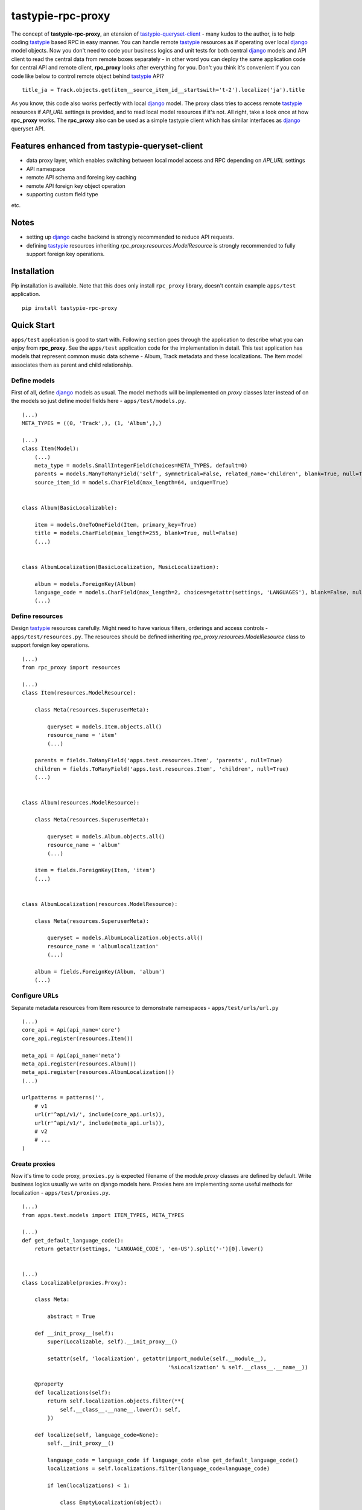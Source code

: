 ==================
tastypie-rpc-proxy
==================

.. image:: https://travis-ci.org/nk113/tastypie-rpc-proxy.png?branch=master
    :alt: Build Status
    :target: http://travis-ci.org/nk113/tastypie-rpc-proxy

The concept of **tastypie-rpc-proxy**, an etension of `tastypie-queryset-client`_ - many kudos to the author, is to help coding `tastypie`_ based RPC in easy manner. You can handle remote `tastypie`_ resources as if operating over local `django`_ model objects. Now you don't need to code your business logics and unit tests for both central `django`_ models and API client to read the central data from remote boxes separately - in other word you can deploy the same application code for central API and remote client, **rpc_proxy** looks after everything for you. Don't you think it's convenient if you can code like below to control remote object behind `tastypie`_ API?

::

    title_ja = Track.objects.get(item__source_item_id__startswith='t-2').localize('ja').title

As you know, this code also works perfectly with local `django`_ model. The proxy class tries to access remote `tastypie`_ resources if *API_URL* settings is provided, and to read local model resources if it's not. All right, take a look once at how **rpc_proxy** works. The **rpc_proxy** also can be used as a simple tastypie client which has similar interfaces as `django`_ queryset API.

Features enhanced from tastypie-queryset-client
===============================================

* data proxy layer, which enables switching between local model access and RPC depending on *API_URL* settings
* API namespace
* remote API schema and foreing key caching
* remote API foreign key object operation
* supporting custom field type

etc.

Notes
=====

* setting up `django`_ cache backend is strongly recommended to reduce API requests.
* defining `tastypie`_ resources inheriting *rpc_proxy.resources.ModelResource* is strongly recommended to fully support foreign key operations. 

Installation
============

Pip installation is available. Note that this does only install ``rpc_proxy`` library, doesn't contain example ``apps/test`` application.

::

    pip install tastypie-rpc-proxy

Quick Start
===========

``apps/test`` application is good to start with. Following section goes through the application to describe what you can enjoy from **rpc_proxy**. See the ``apps/test`` application code for the implementation in detail. This test application has models that represent common music data scheme - Album, Track metadata and these localizations. The Item model associates them as parent and child relationship.

Define models
-------------

First of all, define `django`_ models as usual. The model methods will be implemented on *proxy* classes later instead of on the models so just define model fields here - ``apps/test/models.py``.

::

    (...)
    META_TYPES = ((0, 'Track',), (1, 'Album',),)

    (...)
    class Item(Model):
        (...)
        meta_type = models.SmallIntegerField(choices=META_TYPES, default=0)
        parents = models.ManyToManyField('self', symmetrical=False, related_name='children', blank=True, null=True)
        source_item_id = models.CharField(max_length=64, unique=True)


    class Album(BasicLocalizable):

        item = models.OneToOneField(Item, primary_key=True)
        title = models.CharField(max_length=255, blank=True, null=False)
        (...)


    class AlbumLocalization(BasicLocalization, MusicLocalization):

        album = models.ForeignKey(Album)
        language_code = models.CharField(max_length=2, choices=getattr(settings, 'LANGUAGES'), blank=False, null=False)
        (...)

Define resources
----------------

Design `tastypie`_ resources carefully. Might need to have various filters, orderings and access controls - ``apps/test/resources.py``. The resources should be defined inheriting *rpc_proxy.resources.ModelResource* class to support foreign key operations.

::

    (...)
    from rpc_proxy import resources

    (...)
    class Item(resources.ModelResource):

        class Meta(resources.SuperuserMeta):

            queryset = models.Item.objects.all()
            resource_name = 'item'
            (...)

        parents = fields.ToManyField('apps.test.resources.Item', 'parents', null=True)
        children = fields.ToManyField('apps.test.resources.Item', 'children', null=True)
        (...)


    class Album(resources.ModelResource):

        class Meta(resources.SuperuserMeta):

            queryset = models.Album.objects.all()
            resource_name = 'album'
            (...)

        item = fields.ForeignKey(Item, 'item')
        (...)


    class AlbumLocalization(resources.ModelResource):

        class Meta(resources.SuperuserMeta):

            queryset = models.AlbumLocalization.objects.all()
            resource_name = 'albumlocalization'
            (...)

        album = fields.ForeignKey(Album, 'album')
        (...)

Configure URLs
--------------

Separate metadata resources from Item resource to demonstrate namespaces - ``apps/test/urls/url.py``

::

    (...)
    core_api = Api(api_name='core')
    core_api.register(resources.Item())

    meta_api = Api(api_name='meta')
    meta_api.register(resources.Album())
    meta_api.register(resources.AlbumLocalization())
    (...)

    urlpatterns = patterns('',
        # v1
        url(r'^api/v1/', include(core_api.urls)),
        url(r'^api/v1/', include(meta_api.urls)),
        # v2
        # ...
    )

Create proxies
--------------

Now it's time to code proxy, ``proxies.py`` is expected filename of the module *proxy* classes are defined by default. Write business logics usually we write on django models here. Proxies here are implementing some useful methods for localization - ``apps/test/proxies.py``.

::

    (...)
    from apps.test.models import ITEM_TYPES, META_TYPES

    (...)
    def get_default_language_code():
        return getattr(settings, 'LANGUAGE_CODE', 'en-US').split('-')[0].lower()


    (...)
    class Localizable(proxies.Proxy):

        class Meta:

            abstract = True

        def __init_proxy__(self):
            super(Localizable, self).__init_proxy__()

            setattr(self, 'localization', getattr(import_module(self.__module__),
                                                  '%sLocalization' % self.__class__.__name__))

        @property
        def localizations(self):
            return self.localization.objects.filter(**{
                self.__class__.__name__.lower(): self,
            })

        def localize(self, language_code=None):
            self.__init_proxy__()

            language_code = language_code if language_code else get_default_language_code()
            localizations = self.localizations.filter(language_code=language_code)

            if len(localizations) < 1:

                class EmptyLocalization(object):

                    def __init__(self, *args, **kwargs):
                        for key in kwargs:
                            setattr(self, key, kwargs[key])

                    def __getattr__(self, name):
                        try:
                            return super(EmptyLocalization,
                                         self).__getattr__(name)
                        except AttributeError, e:
                            return None

                localizations = (EmptyLocalization(language_code=language_code),)

            return localizations[0]


    class Localization(proxies.Proxy):

        class Meta:

            abstract = True


    (...)
    class Item(proxies.Proxy):

        class Meta:

            namespace = 'core'

        (...)
        @property
        def meta_type_display(self):
            if 'get_meta_type_display' in dir(self):
                return self.get_meta_type_display()

            return META_TYPES[self.meta_type][1]

        @property
        def metadata(self):
            try:
                meta = getattr(import_module(self.__module__),
                               self.meta_type_display)
            except Exception, e:
                logger.exception(e)
                raise exceptions.ProxyException(_('No metadata model for '
                                                  '%s found.' % self.meta_type_display))

            return meta.objects.get(item=self)


    class Album(Localizable):

        pass


    class AlbumLocalization(Localization):

        pass


Import proxies
--------------

All right, let's call those proxies with the ``manage.py shell``. After loading fixture, import them with no *API_URL* settings like below, then you can see accesses to the local models:

::

    TASTYPIE_RPC_PROXY = {
        'API_NAMESPACE': 'meta',
        'NON_DEFAULT_ID_FOREIGNKEYS': ('item',),
        'SUPERUSER_USERNAME': 'test',
        'SUPERUSER_PASSWORD': 'test',
    }

::

    >>> from apps.test.proxies import *
    >>> a = Album.objects.get(item__source_item_id__startswith='a-1')
    [DEBUG: django.db.backends: execute] (0.001) SELECT "test_album"."ctime", "test_album"."utime", "test_album"."item_id", "test_album"."release_date" FROM "test_album" INNER JOIN "test_item" ON ("test_album"."item_id" = "test_item"."id") WHERE "test_item"."source_item_id" LIKE a-1% ESCAPE '\' ; args=(u'a-1%',)
    >>> a.localize('en').title
    [DEBUG: django.db.backends: execute] (0.000) SELECT "test_item"."id", "test_item"."ctime", "test_item"."utime", "test_item"."item_type", "test_item"."meta_type", "test_item"."source_item_id" FROM "test_item" WHERE "test_item"."id" = 1 ; args=(1,)
    [DEBUG: django.db.backends: execute] (0.000) SELECT "test_albumlocalization"."id", "test_albumlocalization"."ctime", "test_albumlocalization"."utime", "test_albumlocalization"."language_code", "test_albumlocalization"."title", "test_albumlocalization"."description", "test_albumlocalization"."artist", "test_albumlocalization"."label", "test_albumlocalization"."album_id" FROM "test_albumlocalization" WHERE ("test_albumlocalization"."album_id" = 1  AND "test_albumlocalization"."language_code" = en ); args=(1, 'en')
    u'A Pop Song Collection'
    >>> t_en = a.item.children.get(source_item_id__startswith='t-1').metadata.localize('en')
    [DEBUG: django.db.backends: execute] (0.000) SELECT "test_item"."id", "test_item"."ctime", "test_item"."utime", "test_item"."item_type", "test_item"."meta_type", "test_item"."source_item_id" FROM "test_item" INNER JOIN "test_item_parents" ON ("test_item"."id" = "test_item_parents"."from_item_id") WHERE ("test_item_parents"."to_item_id" = 1  AND "test_item"."source_item_id" LIKE t-1% ESCAPE '\' ); args=(1, u't-1%')
    [DEBUG: django.db.backends: execute] (0.000) SELECT "test_track"."ctime", "test_track"."utime", "test_track"."item_id", "test_track"."release_date", "test_track"."isrc", "test_track"."length", "test_track"."trial_start_position", "test_track"."trial_duration" FROM "test_track" WHERE "test_track"."item_id" = 2 ; args=(2,)
    [DEBUG: django.db.backends: execute] (0.000) SELECT "test_item"."id", "test_item"."ctime", "test_item"."utime", "test_item"."item_type", "test_item"."meta_type", "test_item"."source_item_id" FROM "test_item" WHERE "test_item"."id" = 2 ; args=(2,)
    [DEBUG: django.db.backends: execute] (0.000) SELECT "test_tracklocalization"."id", "test_tracklocalization"."ctime", "test_tracklocalization"."utime", "test_tracklocalization"."language_code", "test_tracklocalization"."title", "test_tracklocalization"."description", "test_tracklocalization"."artist", "test_tracklocalization"."label", "test_tracklocalization"."track_id" FROM "test_tracklocalization" WHERE ("test_tracklocalization"."track_id" = 2  AND "test_tracklocalization"."language_code" = en ); args=(2, 'en')
    >>> t_en.title
    u'A Pop Song 1'
    >>> t_en.title = 'A Pop Song 1 revised title'
    >>> t_en.save()
    [DEBUG: django.db.backends: execute] (0.000) SELECT (1) AS "a" FROM "test_tracklocalization" WHERE "test_tracklocalization"."id" = 1  LIMIT 1; args=(1,)
    [DEBUG: django.db.backends: execute] (0.000) UPDATE "test_tracklocalization" SET "ctime" = 2013-06-14 02:04:20, "utime" = 2013-07-27 00:47:35.058121, "language_code" = en, "title" = A Pop Song 1 revised title, "description" = Description for the Pop Song 1., "artist" = Test, "label" = Label Test, "track_id" = 2 WHERE "test_tracklocalization"."id" = 1 ; args=(u'2013-06-14 02:04:20', u'2013-07-27 00:47:35.058121', u'en', 'A Pop Song 1 revised title', u'Description for the Pop Song 1.', u'Test', u'Label Test', 2, 1)
    >>> t_en.title
    'A Pop Song 1 revised title'

OK then reset database and let's do the same things with *API_URL* settings, you can find that the proxy calls remote `tastypie`_ API this time:

::

    TASTYPIE_RPC_PROXY = {
        'API_NAMESPACE': 'meta',
        'API_URL': 'http://127.0.0.1:8000/api',
        (...)
    }

::

    >>> from apps.test.proxies import *
    (...)
    >>> a = Album.objects.get(item__source_item_id__startswith='a-1')
    [DEBUG: requests.packages.urllib3.connectionpool: _make_request] "GET /api/v1/meta/album/?item__source_item_id__startswith=a-1 HTTP/1.1" 200 None
    [DEBUG: rpc_proxy.proxies: to_python] to_python (release_date <date>): '2013-07-26' -> datetime.date(2013, 7, 26)
    >>> a.localize('en').title
    [INFO: requests.packages.urllib3.connectionpool: _new_conn] Starting new HTTP connection (1): 127.0.0.1
    [DEBUG: requests.packages.urllib3.connectionpool: _make_request] "GET /api/v1/meta/albumlocalization/?album=1 HTTP/1.1" 200 None
    [DEBUG: requests.packages.urllib3.connectionpool: _make_request] "GET /api/v1/meta/albumlocalization/?id__in=1&id__in=2&language_code=en HTTP/1.1" 200 None
    'A Pop Song Collection'
    >>> t_en = a.item.children.get(source_item_id__startswith='t-1').metadata.localize('en')
    [DEBUG: rpc_proxy.proxies: __getattr__] item: /api/v1/core/item/1/, need namespace schema (http://127.0.0.1:8000/api/v1/core/)
    (...)
    [DEBUG: rpc_proxy.proxies: _response] getting cache... (/api/v1/core/item/1/)
    [INFO: requests.packages.urllib3.connectionpool: _new_conn] Starting new HTTP connection (1): 127.0.0.1
    [DEBUG: requests.packages.urllib3.connectionpool: _make_request] "GET /api/v1/core/item/1/ HTTP/1.1" 200 None
    [DEBUG: rpc_proxy.proxies: _response] setting cache... (/api/v1/core/item/1/ -> {"ctime": "2013-06-13T19:42:56", "source_item_id": "a-1@some.service", "children": ["/api/v1/core/item/2/", "/api/v1/core/item/3/", "/api/v1/core/item/5/"], "item_type": 0, "meta_type": 1, "parents": [], "utime": "2013-06-13T20:02:38", "id": 1, "resource_uri": "/api/v1/core/item/1/"})
    [DEBUG: rpc_proxy.proxies: __getattr__] children: ['/api/v1/core/item/2/', '/api/v1/core/item/3/', '/api/v1/core/item/5/'], need namespace schema (http://127.0.0.1:8000/api/v1/core/)
    (...)
    [INFO: requests.packages.urllib3.connectionpool: _new_conn] Starting new HTTP connection (1): 127.0.0.1
    [DEBUG: requests.packages.urllib3.connectionpool: _make_request] "GET /api/v1/core/item/?id__in=2&id__in=3&id__in=5 HTTP/1.1" 200 None
    [DEBUG: requests.packages.urllib3.connectionpool: _make_request] "GET /api/v1/core/item/?source_item_id__startswith=t-1&id__in=2&id__in=3&id__in=5 HTTP/1.1" 200 None
    [INFO: requests.packages.urllib3.connectionpool: _new_conn] Starting new HTTP connection (1): 127.0.0.1
    [DEBUG: requests.packages.urllib3.connectionpool: _make_request] "GET /api/v1/meta/track/?item=2 HTTP/1.1" 200 None
    [DEBUG: rpc_proxy.proxies: to_python] to_python (release_date <date>): '2013-06-14' -> datetime.date(2013, 6, 14)
    [INFO: requests.packages.urllib3.connectionpool: _new_conn] Starting new HTTP connection (1): 127.0.0.1
    [DEBUG: requests.packages.urllib3.connectionpool: _make_request] "GET /api/v1/meta/tracklocalization/?track=2 HTTP/1.1" 200 None
    [DEBUG: requests.packages.urllib3.connectionpool: _make_request] "GET /api/v1/meta/tracklocalization/?id__in=1&id__in=2&language_code=en HTTP/1.1" 200 None
    >>> t_en.title
    'A Pop Song 1'
    >>> t_en.title = 'A Pop Song 1 revised title'
    >>> t_en.save()
    [DEBUG: requests.packages.urllib3.connectionpool: _make_request] "PUT /api/v1/meta/tracklocalization/1/ HTTP/1.1" 204 0
    >>> t_en.title
    'A Pop Song 1 revised title'

That's it! Hope this enpowers you to write clean code and reduce time to code boring redundant stuff!

Testing proxy code
==================

Unit tests for proxy classes can be ran in both local `django`_ model and remote `tastypie`_ API context. Those tests should inherit ``rpc_client.test.Proxy`` class. If you are to run the unit tests for both contexts separated settings need to be prepared - API context with *API_URL*, local model context with **NO** *API_URL* settings. Please take a look at how the unit tests for ``apps.test`` application works - see ``runtests.py`` and ``tox.ini``.

As a simple tastypie client
===========================

You can also utilize **rpc_proxy** with no proxy definition - just call remote tastypie API with queryset interface. In this case you can control remote resources with only standard CRUD / REST manner `tastypie`_ supports by default. See `tastypie-queryset-client`_ for detailed usages.

::

    >>> from datetime import datetime
    >>> from rpc_proxy.proxies import *
    >>>
    >>> api = ProxyClient('http://127.0.0.1:8000/api/',
    ...                   version='v1',
    ...                   namespace='meta',
    ...                   auth=('test', 'test',))
    >>> api.proxies
    {'album': queryset_client.client.Model,
     'albumlocalization': queryset_client.client.Model,
     'track': queryset_client.client.Model,
     'tracklocalization': queryset_client.client.Model}
    >>>
    >>> Track = api.track
    >>> track = Track.objects.filter(item__source_item_id__startswith='t-1')[0]
    >>> album = track.item.parents.all()[0].album
    >>> album.release_date = datetime.now().date()
    >>> album.save()
    >>> album.item.children.all()[0].parents.all()[0].album.release_date == datetime.now().date()
    True
    >>> str(album.item.children.all()[0].track) == str(track)
    True

.. note:: You have to uncomment following fields on the Item resource in ``apps.test.resources.py`` and to clear cache to work above expectedly though.

::

    (...)
    # album = fields.OneToOneField('apps.test.resources.Album', 'album', null=True)
    # track = fields.OneToOneField('apps.test.resources.Track', 'track', null=True)

Namespace and Resource Endpoint
===============================

The final URL of an API resource endpoint consists of:

::

    '%s/%s/%s/%s/' % (API_URL, API_VERSION, API_NAMESPACE, resource_name,)

Proxy Meta class options
========================

abstract
--------

*Boolean*, optional, indicates if the Meta class is abstract class.

api_url
-------

*String*, optional, base url prefix of the API endpoint, if not given **rpc_proxy** tries to load corresponding django model in local.

auth
----

*Tuple* or *List*, optional, a combination of username and password to access the API e.g. ``(username, password,)``. SUPERUSER_USERNAME and SUPERUSER_PASSWORD settings variables will be applied by default.

client
------

*ProxyClient* class, optional, intended for extending ProxyClient class, *ProxyClient* class by default.

model
-----

`django`_ *Model* class, optional, a model that proxy loads when *API_URL* is not provided in the settings, if this option is not given, the proxy class looks for corresponding model class which has the same name as the proxy class on ``models.py`` module in the same module as ``proxies.py`` belongs to, by default.

namespace
---------

*String*, optional, defines namespace of the resource follows to version, *API_NAMESPACE* will be applied if it's not provided e.g. ``core``.

resource_name
-------------

*String*, optional, defines resource name of the proxy, the name of the proxy class will be applied if not provided e.g. ``'track'``.

version
-------

*String*, optional, defines version of the resource follows to *api_url*, ``'v1'`` will be used if *API_VERSION* is not provided.

Settings
========

**rpc_proxy** accepts following settings variables defined as **TASTYPIE_RPC_PROXY** dictionary in `django`_ settings. The settings look like:

::

    TASTYPIE_RPC_PROXY = {
        'API_URL': 'http://127.0.0.1:8000/api',
        'SUPERUSER_USERNAME': 'test',
        'SUPERUSER_PASSWORD': 'test',
        (...)
    }


API_NAMESPACE
-------------

*String*, optional, specifies default remote API namespace follows to the version section e.g. ``'core/content'``.

API_URL
-------

String, optional, defines default base prefix URL of remote tastypie API, **rpc_proxy** loads local models as proxy class if this is not specified e.g. ``'https://example.com/django/app/api'``.

.. note:: This value could technically be updated dynamically but it does not take any effect until the application is reloaded.  

API_VERSION
-----------

String, optional, defines default versioning of remote API follows to *API_URL* e.g. ``'v1'``.

NON_DEFAULT_ID_FOREIGNKEYS
--------------------------

Tuple or List, optional, defines custom primary key field names appear in remote resouces e.g. ``('user',)``.

SUPERUSER_USERNAME
------------------

String, optional, defines default username of superuser for API authentication, useful to allow internal system user to operate over all remote resources e.g. ``'test'``.

SUPERUSER_PASSWORD
------------------

String, optional, defines default password of superuser for API authentication, useful to allow internal system user to operate over all remote resources e.g. ``'test'``.

.. _tastypie-queryset-client: https://github.com/ikeikeikeike/tastypie-queryset-client
.. _tastypie: https://github.com/toastdriven/django-tastypie
.. _django: https://www.djangoproject.com
